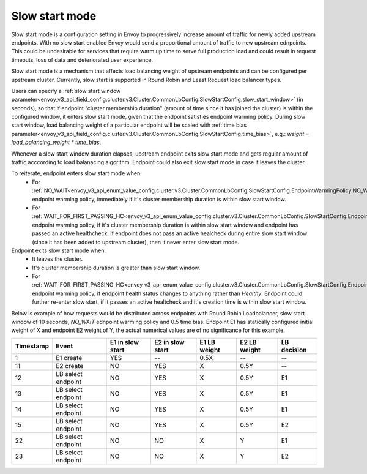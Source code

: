 .. _arch_overview_load_balancing_slow_start:

Slow start mode
===============

Slow start mode is a configuration setting in Envoy to progressively increase amount of traffic for newly added upstream endpoints.
With no slow start enabled Envoy would send a proportional amount of traffic to new upstream ednpoints.
This could be undesirable for services that require warm up time to serve full production load and could result in request timeouts, loss of data and deteriorated user experience.

Slow start mode is a mechanism that affects load balancing weight of upstream endpoints and can be configured per upstream cluster. 
Currently, slow start is supported in Round Robin and Least Request load balancer types.

Users can specify a :ref:`slow start window parameter<envoy_v3_api_field_config.cluster.v3.Cluster.CommonLbConfig.SlowStartConfig.slow_start_window>` (in seconds), so that if endpoint “cluster membership duration" (amount of time since it has joined the cluster) is within the configured window, it enters slow start mode, given that the endpoint satisfies endpoint warming policy. 
During slow start window, load balancing weight of a particular endpoint will be scaled with :ref:`time bias parameter<envoy_v3_api_field_config.cluster.v3.Cluster.CommonLbConfig.SlowStartConfig.time_bias>`, e.g.:
`weight = load_balancing_weight * time_bias`.

Whenever a slow start window duration elapses, upstream endpoint exits slow start mode and gets regular amount of traffic acccording to load balanacing algorithm.
Endpoint could also exit slow start mode in case it leaves the cluster.

To reiterate, endpoint enters slow start mode when:
  * For :ref:`NO_WAIT<envoy_v3_api_enum_value_config.cluster.v3.Cluster.CommonLbConfig.SlowStartConfig.EndpointWarmingPolicy.NO_WAIT>` endpoint warming policy, immediately if it's cluster membership duration is within slow start window.
  * For :ref:`WAIT_FOR_FIRST_PASSING_HC<envoy_v3_api_enum_value_config.cluster.v3.Cluster.CommonLbConfig.SlowStartConfig.EndpointWarmingPolicy.WAIT_FOR_FIRST_PASSING_HC>` endpoint warming policy, if it's cluster membership duration is within slow start window and endpoint has passed an active healthcheck. 
    If endpoint does not pass an active healcheck during entire slow start window (since it has been added to upstream cluster), then it never enter slow start mode.

Endpoint exits slow start mode when:
  * It leaves the cluster.
  * It's cluster membership duration is greater than slow start window.
  * For :ref:`WAIT_FOR_FIRST_PASSING_HC<envoy_v3_api_enum_value_config.cluster.v3.Cluster.CommonLbConfig.SlowStartConfig.EndpointWarmingPolicy.WAIT_FOR_FIRST_PASSING_HC>` endpoint warming policy, if endpoint health status changes to anything rather than `Healthy`.
    Endpoint could further re-enter slow start, if it passes an active healtcheck and it's creation time is within slow start window.

Below is example of how requests would be distributed across endpoints with Round Robin Loadbalancer, slow start window of 10 seconds, `NO_WAIT` ednpoint warming policy and 0.5 time bias.
Endpoint E1 has statically configured initial weight of X and endpoint E2 weight of Y, the actual numerical values are of no significance for this example.

+-------------+--------------------+------------+------------+-----------+----------+-------------+
| Timestamp   | Event              | E1 in slow | E2 in slow | E1 LB     | E2 LB    | LB decision |
|             |                    | start      | start      | weight    | weight   |             |
+=============+====================+============+============+===========+==========+=============+
| 1           |  E1 create         |    YES     |     --     |   0.5X    |    --    |     --      |
+-------------+--------------------+------------+------------+-----------+----------+-------------+
| 11          |  E2 create         |     NO     |    YES     |    X      |   0.5Y   |     --      |
+-------------+--------------------+------------+------------+-----------+----------+-------------+
| 12          | LB select endpoint |     NO     |    YES     |    X      |   0.5Y   |     E1      | 
+-------------+--------------------+------------+------------+-----------+----------+-------------+
| 13          | LB select endpoint |     NO     |    YES     |    X      |   0.5Y   |     E1      | 
+-------------+--------------------+------------+------------+-----------+----------+-------------+
| 14          | LB select endpoint |     NO     |    YES     |    X      |   0.5Y   |     E1      | 
+-------------+--------------------+------------+------------+-----------+----------+-------------+
| 15          |LB select endpoint  |     NO     |    YES     |    X      |   0.5Y   |     E2      | 
+-------------+--------------------+------------+------------+-----------+----------+-------------+
| 22          | LB select endpoint |     NO     |     NO     |    X      |    Y     |     E1      | 
+-------------+--------------------+------------+------------+-----------+----------+-------------+
| 23          | LB select endpoint |     NO     |     NO     |    X      |    Y     |     E2      | 
+-------------+--------------------+------------+------------+-----------+----------+-------------+
